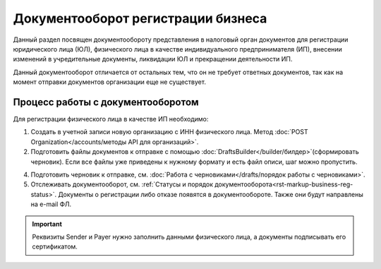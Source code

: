 Документооборот регистрации бизнеса
===================================

Данный раздел посвящен документообороту представления в налоговый орган документов для регистрации юридического лица (ЮЛ), физического лица в качестве индивидуального предпринимателя (ИП), внесении изменений в учредительные документы, ликвидации ЮЛ и прекращении деятельности ИП.

Данный документооборот отличается от остальных тем, что он не требует ответных документов, так как на момент отправки документов организации еще не существует. 

Процесс работы с документооборотом
----------------------------------

Для регистрации физического лица в качестве ИП необходимо:

1. Создать в учетной записи новую организацию с ИНН физического лица. Метод :doc:`POST Organization</accounts/методы API для организаций>`.

2. Подготовить файлы документов к отправке с помощью :doc:`DraftsBuilder</builder/билдер>`(сформировать черновик). Если все файлы уже приведены к нужному формату и есть файл описи, шаг можно пропустить.

4. Подготовить черновик к отправке, см. :doc:`Работа с черновиками</drafts/порядок работы с черновиками>`.

5. Отслеживать документооборот, см. :ref:`Статусы и порядок документооборота<rst-markup-business-reg-status>`. 
   Документы о регистрации либо отказе появятся в документообороте. Также они будут направлены на e-mail ФЛ.

.. important:: Реквизиты Sender и Payer нужно заполнить данными физического лица, а документы подписывать его сертификатом. 


